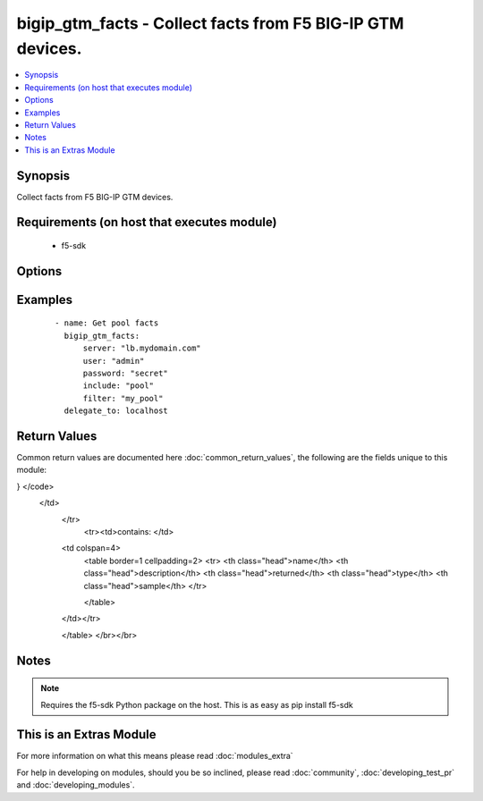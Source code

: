 .. _bigip_gtm_facts:


bigip_gtm_facts - Collect facts from F5 BIG-IP GTM devices.
+++++++++++++++++++++++++++++++++++++++++++++++++++++++++++

.. versionadded:: 2.3


.. contents::
   :local:
   :depth: 1


Synopsis
--------

Collect facts from F5 BIG-IP GTM devices.


Requirements (on host that executes module)
-------------------------------------------

  * f5-sdk


Options
-------

.. raw:: html

    <table border=1 cellpadding=4>
    <tr>
    <th class="head">parameter</th>
    <th class="head">required</th>
    <th class="head">default</th>
    <th class="head">choices</th>
    <th class="head">comments</th>
    </tr>
            <tr>
    <td>filter<br/><div style="font-size: small;"></div></td>
    <td>no</td>
    <td>None</td>
        <td><ul></ul></td>
        <td><div>Perform regex filter of response</div></td></tr>
            <tr>
    <td>include<br/><div style="font-size: small;"></div></td>
    <td>yes</td>
    <td></td>
        <td><ul><li>pool</li><li>wide_ip</li><li>virtual_server</li></ul></td>
        <td><div>Fact category to collect</div></td></tr>
            <tr>
    <td>password<br/><div style="font-size: small;"></div></td>
    <td>yes</td>
    <td></td>
        <td><ul></ul></td>
        <td><div>The password for the user account used to connect to the BIG-IP.</div></td></tr>
            <tr>
    <td>server<br/><div style="font-size: small;"></div></td>
    <td>yes</td>
    <td></td>
        <td><ul></ul></td>
        <td><div>The BIG-IP host.</div></td></tr>
            <tr>
    <td>server_port<br/><div style="font-size: small;"> (added in 2.2)</div></td>
    <td>no</td>
    <td>443</td>
        <td><ul></ul></td>
        <td><div>The BIG-IP server port.</div></td></tr>
            <tr>
    <td>user<br/><div style="font-size: small;"></div></td>
    <td>yes</td>
    <td></td>
        <td><ul></ul></td>
        <td><div>The username to connect to the BIG-IP with. This user must have administrative privileges on the device.</div></td></tr>
            <tr>
    <td>validate_certs<br/><div style="font-size: small;"> (added in 2.0)</div></td>
    <td>no</td>
    <td>True</td>
        <td><ul><li>True</li><li>False</li></ul></td>
        <td><div>If <code>no</code>, SSL certificates will not be validated. This should only be used on personally controlled sites using self-signed certificates.</div></td></tr>
        </table>
    </br>



Examples
--------

 ::

    - name: Get pool facts
      bigip_gtm_facts:
          server: "lb.mydomain.com"
          user: "admin"
          password: "secret"
          include: "pool"
          filter: "my_pool"
      delegate_to: localhost

Return Values
-------------

Common return values are documented here :doc:`common_return_values`, the following are the fields unique to this module:

.. raw:: html

    <table border=1 cellpadding=4>
    <tr>
    <th class="head">name</th>
    <th class="head">description</th>
    <th class="head">returned</th>
    <th class="head">type</th>
    <th class="head">sample</th>
    </tr>

        <tr>
        <td> virtual_server </td>
        <td> Contains the virtual server enabled and availability status, and address </td>
        <td align=center> when include contains virtual_server </td>
        <td align=center> dictionary </td>
        <td align=center> {"/Common/MN-LTM": {"mn-test_example_com": {"address": {"address": "192.168.1.1", "port": 80}, "enabled_state": "STATE_ENABLED", "object_status": {"availability_status": "AVAILABILITY_STATUS_GREEN", "enabled_status": "ENABLED_STATUS_ENABLED", "status_description": " Monitor /Common/bigip from 192.168.0.1 : UP"}}, "va-test_example_com": {"address": {"address": "192.168.1.2", "port": 80}, "enabled_state": "STATE_ENABLED", "object_status": {"availability_status": "AVAILABILITY_STATUS_GREEN", "enabled_status": "ENABLED_STATUS_ENABLED", "status_description": " Monitor /Common/bigip from 192.168.0.1 : UP"}}}} </td>
    </tr>
        <tr><td>contains: </td>
    <td colspan=4>
        <table border=1 cellpadding=2>
        <tr>
        <th class="head">name</th>
        <th class="head">description</th>
        <th class="head">returned</th>
        <th class="head">type</th>
        <th class="head">sample</th>
        </tr>

        
        </table>
    </td></tr>

            <tr>
        <td> wide_ip </td>
        <td> ['Contains the lb method for the wide ip and the pools that are within the wide ip.'] </td>
        <td align=center> when include contains wide_ip </td>
        <td align=center> dictionary </td>
        <td align=center> {"/Common/test.example.com": {"lb_method": "LB_METHOD_ROUND_ROBIN", "pool": [{"order": 0, "pool_name": "/Common/MN-test.example.com", "ratio": 1}, {"order": 1, "pool_name": "/Common/VA-test.example.com", "ratio": 1}]}} </td>
    </tr>
        <tr><td>contains: </td>
    <td colspan=4>
        <table border=1 cellpadding=2>
        <tr>
        <th class="head">name</th>
        <th class="head">description</th>
        <th class="head">returned</th>
        <th class="head">type</th>
        <th class="head">sample</th>
        </tr>

        
        </table>
    </td></tr>

            <tr>
        <td> pool </td>
        <td> Contains the pool object status and enabled status. </td>
        <td align=center> when include contains pool </td>
        <td align=center> dictionary </td>
        <td align=center> <code> {
  "/Common/VA-test.example.com": {
    "member": [{
      "name": "VA-test_example_com",
      "server": "/Common/VA-Server"
    }],
    "object_status": {
      "availability_status": "AVAILABILITY_STATUS_RED",
      "enabled_status": "ENABLED_STATUS_DISABLED",
      "status_description": "No enabled pool members available: disabled directly"
    }
  }
} </code>
 </td>
    </tr>
        <tr><td>contains: </td>
    <td colspan=4>
        <table border=1 cellpadding=2>
        <tr>
        <th class="head">name</th>
        <th class="head">description</th>
        <th class="head">returned</th>
        <th class="head">type</th>
        <th class="head">sample</th>
        </tr>

        
        </table>
    </td></tr>

        
    </table>
    </br></br>

Notes
-----

.. note:: Requires the f5-sdk Python package on the host. This is as easy as pip install f5-sdk


    
This is an Extras Module
------------------------

For more information on what this means please read :doc:`modules_extra`

    
For help in developing on modules, should you be so inclined, please read :doc:`community`, :doc:`developing_test_pr` and :doc:`developing_modules`.

